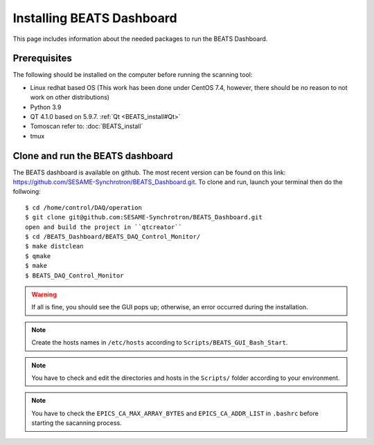 Installing BEATS Dashboard
===========================

This page includes information about the needed packages to run the BEATS Dashboard.

Prerequisites
--------------

The following should be installed on the computer before running the scanning tool:

* Linux redhat based OS (This work has been done under CentOS 7.4, however, there should be no reason to not work on other distributions)
* Python 3.9
* QT 4.1.0 based on 5.9.7. :ref:`Qt <BEATS_install#Qt>`
* Tomoscan refer to: :doc:`BEATS_install`
* tmux


Clone and run the BEATS dashboard
----------------------------------

The BEATS dashboard is available on github. The most recent version can be found on this link: https://github.com/SESAME-Synchrotron/BEATS_Dashboard.git. To clone and run, launch your terminal then do the follwoing:

::

	$ cd /home/control/DAQ/operation
	$ git clone git@github.com:SESAME-Synchrotron/BEATS_Dashboard.git
	open and build the project in ``qtcreator``
	$ cd /BEATS_Dashboard/BEATS_DAQ_Control_Monitor/
	$ make distclean
	$ qmake
	$ make
	$ BEATS_DAQ_Control_Monitor

.. warning:: If all is fine, you should see the GUI pops up; otherwise, an error occurred during the installation.
	
.. note:: Create the hosts names in ``/etc/hosts`` according to ``Scripts/BEATS_GUI_Bash_Start``.
	
.. note:: You have to check and edit the directories and hosts in the ``Scripts/`` folder according to your environment.
	
.. note:: You have to check the ``EPICS_CA_MAX_ARRAY_BYTES`` and ``EPICS_CA_ADDR_LIST`` in ``.bashrc`` before starting the sacanning process.
	
